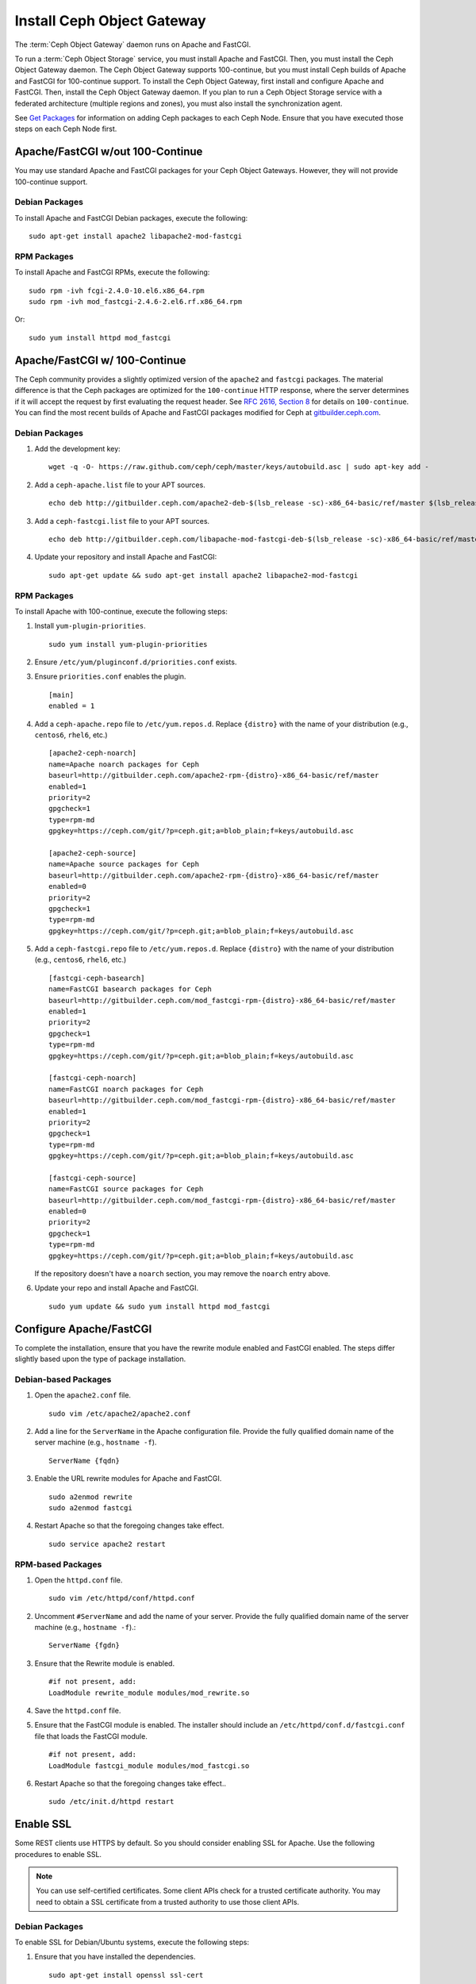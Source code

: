 =============================
 Install Ceph Object Gateway
=============================

The :term:`Ceph Object Gateway` daemon runs on Apache and FastCGI.

To run a :term:`Ceph Object Storage` service, you must install Apache and
FastCGI. Then, you must install the Ceph Object Gateway daemon. The Ceph Object
Gateway supports 100-continue, but you must install Ceph builds of Apache and
FastCGI for 100-continue support. To install the Ceph Object Gateway, first
install and configure Apache and FastCGI. Then, install the Ceph Object Gateway
daemon. If you plan to run a Ceph Object Storage service with a federated
architecture (multiple regions and zones), you must also install the
synchronization agent.

See `Get Packages`_ for information on adding Ceph packages to each Ceph Node.
Ensure that you have executed those steps on each Ceph Node first.


Apache/FastCGI w/out 100-Continue
=================================

You may use standard Apache and FastCGI packages for your Ceph Object
Gateways. However, they will not provide 100-continue support.

Debian Packages
---------------

To install Apache and FastCGI Debian packages, execute the following::

	sudo apt-get install apache2 libapache2-mod-fastcgi


RPM Packages
------------

To install Apache and FastCGI RPMs, execute the following::

	sudo rpm -ivh fcgi-2.4.0-10.el6.x86_64.rpm
	sudo rpm -ivh mod_fastcgi-2.4.6-2.el6.rf.x86_64.rpm

Or::

	sudo yum install httpd mod_fastcgi


Apache/FastCGI w/ 100-Continue
==============================

The Ceph community provides a slightly optimized version of the  ``apache2``
and ``fastcgi`` packages. The material difference is that  the Ceph packages are
optimized for the ``100-continue`` HTTP response,  where the server determines
if it will accept the request by first  evaluating the request header. See `RFC
2616, Section 8`_ for details  on ``100-continue``. You can find the most recent
builds of Apache and FastCGI packages modified for Ceph at `gitbuilder.ceph.com`_.


Debian Packages
---------------

#. Add the development key::

	wget -q -O- https://raw.github.com/ceph/ceph/master/keys/autobuild.asc | sudo apt-key add -

#. Add a ``ceph-apache.list`` file to your APT sources. ::

	echo deb http://gitbuilder.ceph.com/apache2-deb-$(lsb_release -sc)-x86_64-basic/ref/master $(lsb_release -sc) main | sudo tee /etc/apt/sources.list.d/ceph-apache.list

#. Add a ``ceph-fastcgi.list`` file to your APT sources. ::

	echo deb http://gitbuilder.ceph.com/libapache-mod-fastcgi-deb-$(lsb_release -sc)-x86_64-basic/ref/master $(lsb_release -sc) main | sudo tee /etc/apt/sources.list.d/ceph-fastcgi.list

#. Update your repository and install Apache and FastCGI::

	sudo apt-get update && sudo apt-get install apache2 libapache2-mod-fastcgi


RPM Packages
------------

To install Apache with 100-continue, execute the following steps:

#. Install ``yum-plugin-priorities``. ::

	sudo yum install yum-plugin-priorities

#. Ensure ``/etc/yum/pluginconf.d/priorities.conf`` exists.

#. Ensure ``priorities.conf`` enables the plugin. ::

	[main]
	enabled = 1

#. Add a ``ceph-apache.repo`` file to ``/etc/yum.repos.d``. Replace
   ``{distro}`` with the name of your distribution (e.g., ``centos6``,
   ``rhel6``, etc.) ::

	[apache2-ceph-noarch]
	name=Apache noarch packages for Ceph
	baseurl=http://gitbuilder.ceph.com/apache2-rpm-{distro}-x86_64-basic/ref/master
	enabled=1
	priority=2
	gpgcheck=1
	type=rpm-md
	gpgkey=https://ceph.com/git/?p=ceph.git;a=blob_plain;f=keys/autobuild.asc

	[apache2-ceph-source]
	name=Apache source packages for Ceph
	baseurl=http://gitbuilder.ceph.com/apache2-rpm-{distro}-x86_64-basic/ref/master
	enabled=0
	priority=2
	gpgcheck=1
	type=rpm-md
	gpgkey=https://ceph.com/git/?p=ceph.git;a=blob_plain;f=keys/autobuild.asc


#. Add a ``ceph-fastcgi.repo`` file to ``/etc/yum.repos.d``. Replace
   ``{distro}`` with the name of your distribution (e.g., ``centos6``,
   ``rhel6``, etc.) ::

	[fastcgi-ceph-basearch]
	name=FastCGI basearch packages for Ceph
	baseurl=http://gitbuilder.ceph.com/mod_fastcgi-rpm-{distro}-x86_64-basic/ref/master
	enabled=1
	priority=2
	gpgcheck=1
	type=rpm-md
	gpgkey=https://ceph.com/git/?p=ceph.git;a=blob_plain;f=keys/autobuild.asc

	[fastcgi-ceph-noarch]
	name=FastCGI noarch packages for Ceph
	baseurl=http://gitbuilder.ceph.com/mod_fastcgi-rpm-{distro}-x86_64-basic/ref/master
	enabled=1
	priority=2
	gpgcheck=1
	type=rpm-md
	gpgkey=https://ceph.com/git/?p=ceph.git;a=blob_plain;f=keys/autobuild.asc

	[fastcgi-ceph-source]
	name=FastCGI source packages for Ceph
	baseurl=http://gitbuilder.ceph.com/mod_fastcgi-rpm-{distro}-x86_64-basic/ref/master
	enabled=0
	priority=2
	gpgcheck=1
	type=rpm-md
	gpgkey=https://ceph.com/git/?p=ceph.git;a=blob_plain;f=keys/autobuild.asc

   If the repository doesn't have a ``noarch`` section, you may remove the
   ``noarch`` entry above.


#. Update your repo and install Apache and FastCGI. ::

	sudo yum update && sudo yum install httpd mod_fastcgi


Configure Apache/FastCGI
========================

To complete the installation, ensure that you have the rewrite module
enabled and FastCGI enabled. The steps differ slightly based upon the
type of package installation.

Debian-based Packages
---------------------

#. Open the ``apache2.conf`` file. ::

	sudo vim /etc/apache2/apache2.conf


#. Add a line for the ``ServerName`` in the Apache configuration file.
   Provide the fully qualified domain name of the server machine
   (e.g., ``hostname -f``). ::

	ServerName {fqdn}

#. Enable the URL rewrite modules for Apache and FastCGI. ::

	sudo a2enmod rewrite
	sudo a2enmod fastcgi


#. Restart Apache so that the foregoing changes take effect. ::

	sudo service apache2 restart


RPM-based Packages
------------------


#. Open the ``httpd.conf`` file. ::

	sudo vim /etc/httpd/conf/httpd.conf

#. Uncomment ``#ServerName`` and add the name of your server.
   Provide the fully qualified domain name of the server machine
   (e.g., ``hostname -f``).::

	ServerName {fgdn}

#. Ensure that the Rewrite module is enabled. ::

	#if not present, add:
	LoadModule rewrite_module modules/mod_rewrite.so

#. Save the ``httpd.conf`` file.

#. Ensure that the FastCGI module is enabled. The installer should
   include an ``/etc/httpd/conf.d/fastcgi.conf`` file that loads the
   FastCGI module. ::

	#if not present, add:
	LoadModule fastcgi_module modules/mod_fastcgi.so

#. Restart Apache so that the foregoing changes take effect.. ::

	sudo /etc/init.d/httpd restart

.. _RFC 2616, Section 8: http://www.w3.org/Protocols/rfc2616/rfc2616-sec8.html
.. _gitbuilder.ceph.com: http://gitbuilder.ceph.com
.. _Installing YUM Priorities: ../yum-priorities


Enable SSL
==========

Some REST clients use HTTPS by default. So you should consider enabling SSL
for Apache. Use the following procedures to enable SSL.

.. note:: You can use self-certified certificates. Some client
   APIs check for a trusted certificate authority. You may need to obtain
   a SSL certificate from a trusted authority to use those client APIs.


Debian Packages
---------------

To enable SSL for Debian/Ubuntu systems, execute the following steps:

#. Ensure that you have installed the dependencies. ::

	sudo apt-get install openssl ssl-cert

#. Enable the SSL module. ::

	sudo a2enmod ssl

#. Generate a certificate. ::

	sudo mkdir /etc/apache2/ssl
	sudo openssl req -x509 -nodes -days 365 -newkey rsa:2048 -keyout /etc/apache2/ssl/apache.key -out /etc/apache2/ssl/apache.crt

#. Restart Apache. ::

	sudo service apache2 restart


See the `Ubuntu Server Guide`_ for additional details.


RPM Packages
------------

To enable SSL for RPM-based systems, execute the following steps:

#. Ensure that you have installed the dependencies. ::

	sudo yum install mod_ssl openssl

#. Ensure the SSL module is enabled.

#. Generate a certificate and copy it the appropriate locations. ::

	openssl x509 -req -days 365 -in ca.csr -signkey ca.key -out ca.crt
	cp ca.crt /etc/pki/tls/certs
	cp ca.key /etc/pki/tls/private/ca.key
	cp ca.csr /etc/pki/tls/private/ca.csr

#. Restart Apache. ::

	sudo /etc/init.d/httpd restart

See `Setting up an SSL secured Webserver with CentOS`_ for additional details.



Add Wildcard to DNS
===================

To use Ceph with S3-style subdomains (e.g., ``bucket-name.domain-name.com``),
you need to add a wildcard to the DNS record of the DNS server you use with the
``radosgw`` daemon.

.. tip:: The address of the DNS must also be specified in the Ceph
   configuration file with the ``rgw dns name = {hostname}`` setting.

For ``dnsmasq``, consider addding the following ``address`` setting with a dot
(.) prepended to the host name::

	address=/.{hostname-or-fqdn}/{host-ip-address}
	address=/.ceph-node/192.168.0.1

For ``bind``, consider adding the a wildcard to the DNS record::

	$TTL	604800
	@	IN	SOA	ceph-node. root.ceph-node. (
				      2		; Serial
				 604800		; Refresh
				  86400		; Retry
				2419200		; Expire
				 604800 )	; Negative Cache TTL
	;
	@	IN	NS	ceph-node.
	@	IN	A	192.168.122.113
	*	IN	CNAME	@

Restart your DNS server and ping your server with a subdomain to
ensure that your Ceph Object Store ``radosgw`` daemon can process
the subdomain requests. ::

	ping mybucket.{fqdn}
	ping mybucket.ceph-node


Install Ceph Object Gateway
===========================

Ceph Object Storage services use the Ceph Object Gateway daemon (``radosgw``)
to enable the gateway. For federated architectures, the synchronization
agent (``radosgw-agent``) provides data and metadata synchronization between
zones and regions.


Debian Packages
---------------

To install the Ceph Object Gateway daemon, execute the following::

	sudo apt-get install radosgw


To install the Ceph Object Gateway synchronization agent, execute the
following::

	sudo apt-get install radosgw-agent


RPM Packages
------------

To install the Ceph Object Gateway daemon, execute the
following::

	sudo yum install ceph-radosgw ceph


To install the Ceph Object Gateway synchronization agent, execute the
following::

	sudo yum install radosgw-agent


.. _Get Packages: ../get-packages
.. _Ubuntu Server Guide: https://help.ubuntu.com/12.04/serverguide/httpd.html
.. _Setting up an SSL secured Webserver with CentOS: http://wiki.centos.org/HowTos/Https

